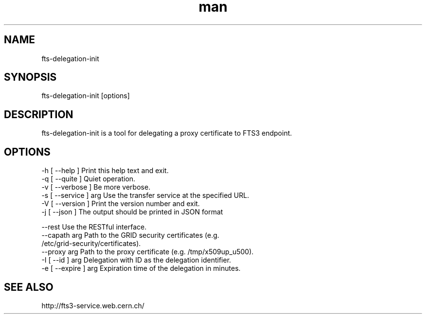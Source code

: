 .\" Manpage for fts-delegation-init.
.\" Contact michal.simon@cern.ch to correct errors or typos.
.TH man 1 "09 July 2012" "1.0" "fts-delegation-init man page"
.SH NAME
fts-delegation-init
.SH SYNOPSIS
fts-delegation-init [options]
.SH DESCRIPTION
fts-delegation-init is a tool for delegating a proxy certificate to FTS3 endpoint. 
.SH OPTIONS
  -h [ --help ]         Print this help text and exit.
  -q [ --quite ]        Quiet operation.
  -v [ --verbose ]      Be more verbose.
  -s [ --service ] arg  Use the transfer service at the specified URL.
  -V [ --version ]      Print the version number and exit.
  -j [ --json ]         The output should be printed in JSON format

  --rest                Use the RESTful interface.
  --capath arg          Path to the GRID security certificates (e.g. 
                        /etc/grid-security/certificates).
  --proxy arg           Path to the proxy certificate (e.g. /tmp/x509up_u500).
  -I [ --id ] arg       Delegation with ID as the delegation identifier.
  -e [ --expire ] arg   Expiration time of the delegation in minutes.

.SH SEE ALSO
http://fts3-service.web.cern.ch/
